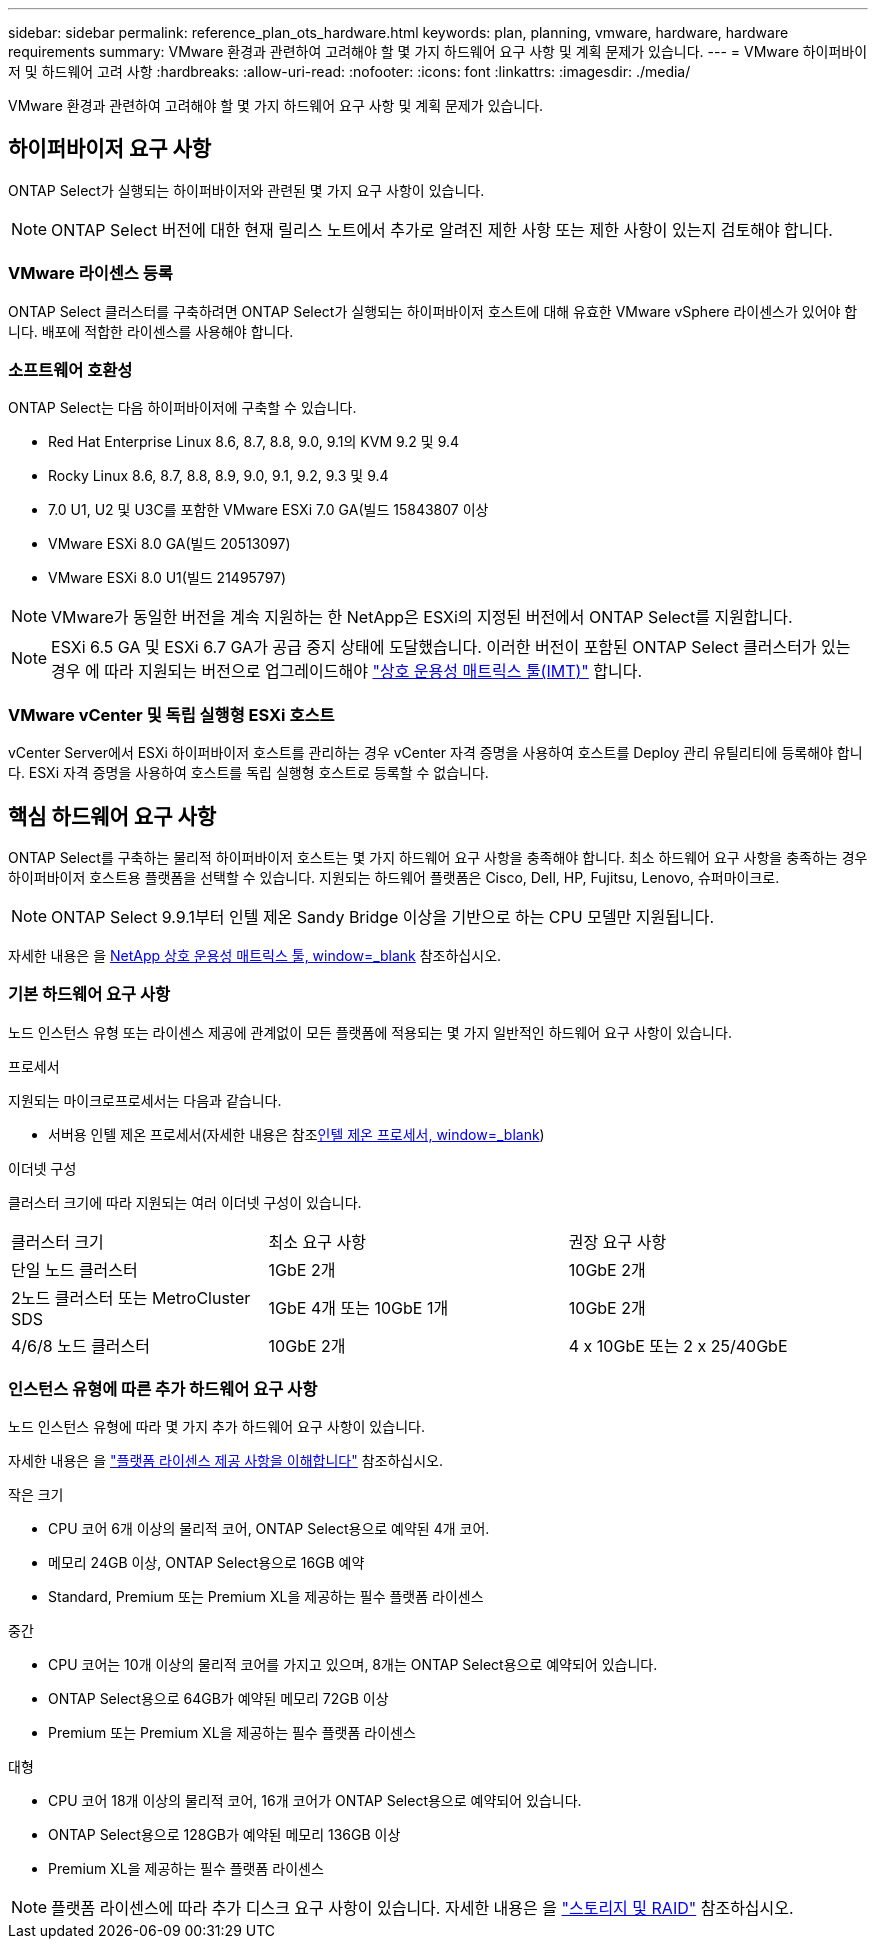 ---
sidebar: sidebar 
permalink: reference_plan_ots_hardware.html 
keywords: plan, planning, vmware, hardware, hardware requirements 
summary: VMware 환경과 관련하여 고려해야 할 몇 가지 하드웨어 요구 사항 및 계획 문제가 있습니다. 
---
= VMware 하이퍼바이저 및 하드웨어 고려 사항
:hardbreaks:
:allow-uri-read: 
:nofooter: 
:icons: font
:linkattrs: 
:imagesdir: ./media/


[role="lead"]
VMware 환경과 관련하여 고려해야 할 몇 가지 하드웨어 요구 사항 및 계획 문제가 있습니다.



== 하이퍼바이저 요구 사항

ONTAP Select가 실행되는 하이퍼바이저와 관련된 몇 가지 요구 사항이 있습니다.


NOTE: ONTAP Select 버전에 대한 현재 릴리스 노트에서 추가로 알려진 제한 사항 또는 제한 사항이 있는지 검토해야 합니다.



=== VMware 라이센스 등록

ONTAP Select 클러스터를 구축하려면 ONTAP Select가 실행되는 하이퍼바이저 호스트에 대해 유효한 VMware vSphere 라이센스가 있어야 합니다. 배포에 적합한 라이센스를 사용해야 합니다.



=== 소프트웨어 호환성

ONTAP Select는 다음 하이퍼바이저에 구축할 수 있습니다.

* Red Hat Enterprise Linux 8.6, 8.7, 8.8, 9.0, 9.1의 KVM 9.2 및 9.4
* Rocky Linux 8.6, 8.7, 8.8, 8.9, 9.0, 9.1, 9.2, 9.3 및 9.4
* 7.0 U1, U2 및 U3C를 포함한 VMware ESXi 7.0 GA(빌드 15843807 이상
* VMware ESXi 8.0 GA(빌드 20513097)
* VMware ESXi 8.0 U1(빌드 21495797)



NOTE: VMware가 동일한 버전을 계속 지원하는 한 NetApp은 ESXi의 지정된 버전에서 ONTAP Select를 지원합니다.


NOTE: ESXi 6.5 GA 및 ESXi 6.7 GA가 공급 중지 상태에 도달했습니다. 이러한 버전이 포함된 ONTAP Select 클러스터가 있는 경우 에 따라 지원되는 버전으로 업그레이드해야 https://mysupport.netapp.com/matrix["상호 운용성 매트릭스 툴(IMT)"^] 합니다.



=== VMware vCenter 및 독립 실행형 ESXi 호스트

vCenter Server에서 ESXi 하이퍼바이저 호스트를 관리하는 경우 vCenter 자격 증명을 사용하여 호스트를 Deploy 관리 유틸리티에 등록해야 합니다. ESXi 자격 증명을 사용하여 호스트를 독립 실행형 호스트로 등록할 수 없습니다.



== 핵심 하드웨어 요구 사항

ONTAP Select를 구축하는 물리적 하이퍼바이저 호스트는 몇 가지 하드웨어 요구 사항을 충족해야 합니다. 최소 하드웨어 요구 사항을 충족하는 경우 하이퍼바이저 호스트용 플랫폼을 선택할 수 있습니다. 지원되는 하드웨어 플랫폼은 Cisco, Dell, HP, Fujitsu, Lenovo, 슈퍼마이크로.


NOTE: ONTAP Select 9.9.1부터 인텔 제온 Sandy Bridge 이상을 기반으로 하는 CPU 모델만 지원됩니다.

자세한 내용은 을 https://mysupport.netapp.com/matrix["NetApp 상호 운용성 매트릭스 툴, window=_blank"] 참조하십시오.



=== 기본 하드웨어 요구 사항

노드 인스턴스 유형 또는 라이센스 제공에 관계없이 모든 플랫폼에 적용되는 몇 가지 일반적인 하드웨어 요구 사항이 있습니다.

.프로세서
지원되는 마이크로프로세서는 다음과 같습니다.

* 서버용 인텔 제온 프로세서(자세한 내용은 참조link:https://www.intel.com/content/www/us/en/products/processors/xeon/view-all.html?Processor+Type=1003["인텔 제온 프로세서, window=_blank"])


.이더넷 구성
클러스터 크기에 따라 지원되는 여러 이더넷 구성이 있습니다.

[cols="30,35,35"]
|===


| 클러스터 크기 | 최소 요구 사항 | 권장 요구 사항 


| 단일 노드 클러스터 | 1GbE 2개 | 10GbE 2개 


| 2노드 클러스터 또는 MetroCluster SDS | 1GbE 4개 또는 10GbE 1개 | 10GbE 2개 


| 4/6/8 노드 클러스터 | 10GbE 2개 | 4 x 10GbE 또는 2 x 25/40GbE 
|===


=== 인스턴스 유형에 따른 추가 하드웨어 요구 사항

노드 인스턴스 유형에 따라 몇 가지 추가 하드웨어 요구 사항이 있습니다.

자세한 내용은 을 link:concept_lic_platforms.html["플랫폼 라이센스 제공 사항을 이해합니다"] 참조하십시오.

.작은 크기
* CPU 코어 6개 이상의 물리적 코어, ONTAP Select용으로 예약된 4개 코어.
* 메모리 24GB 이상, ONTAP Select용으로 16GB 예약
* Standard, Premium 또는 Premium XL을 제공하는 필수 플랫폼 라이센스


.중간
* CPU 코어는 10개 이상의 물리적 코어를 가지고 있으며, 8개는 ONTAP Select용으로 예약되어 있습니다.
* ONTAP Select용으로 64GB가 예약된 메모리 72GB 이상
* Premium 또는 Premium XL을 제공하는 필수 플랫폼 라이센스


.대형
* CPU 코어 18개 이상의 물리적 코어, 16개 코어가 ONTAP Select용으로 예약되어 있습니다.
* ONTAP Select용으로 128GB가 예약된 메모리 136GB 이상
* Premium XL을 제공하는 필수 플랫폼 라이센스



NOTE: 플랫폼 라이센스에 따라 추가 디스크 요구 사항이 있습니다. 자세한 내용은 을 link:reference_plan_ots_storage.html["스토리지 및 RAID"] 참조하십시오.
